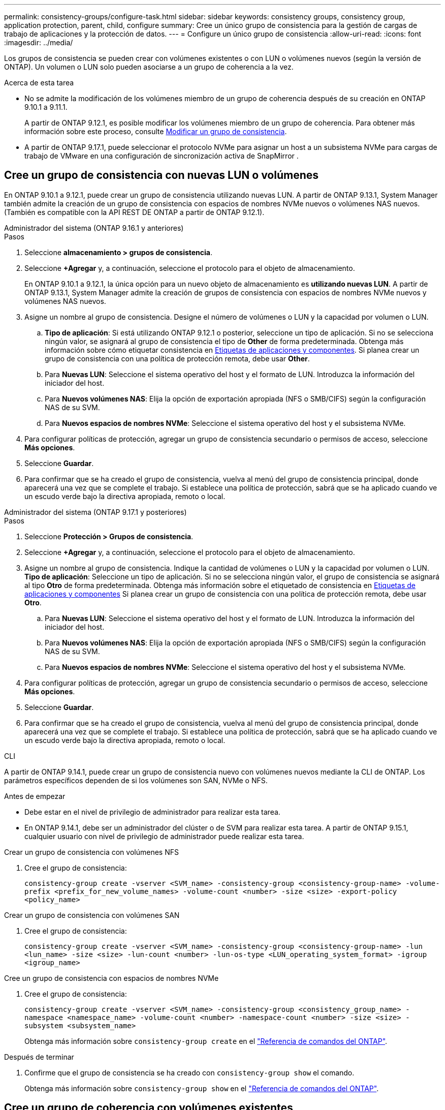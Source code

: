 ---
permalink: consistency-groups/configure-task.html 
sidebar: sidebar 
keywords: consistency groups, consistency group, application protection, parent, child, configure 
summary: Cree un único grupo de consistencia para la gestión de cargas de trabajo de aplicaciones y la protección de datos. 
---
= Configure un único grupo de consistencia
:allow-uri-read: 
:icons: font
:imagesdir: ../media/


[role="lead"]
Los grupos de consistencia se pueden crear con volúmenes existentes o con LUN o volúmenes nuevos (según la versión de ONTAP). Un volumen o LUN solo pueden asociarse a un grupo de coherencia a la vez.

.Acerca de esta tarea
* No se admite la modificación de los volúmenes miembro de un grupo de coherencia después de su creación en ONTAP 9.10.1 a 9.11.1.
+
A partir de ONTAP 9.12.1, es posible modificar los volúmenes miembro de un grupo de coherencia. Para obtener más información sobre este proceso, consulte xref:modify-task.html[Modificar un grupo de consistencia].

* A partir de ONTAP 9.17.1, puede seleccionar el protocolo NVMe para asignar un host a un subsistema NVMe para cargas de trabajo de VMware en una configuración de sincronización activa de SnapMirror .




== Cree un grupo de consistencia con nuevas LUN o volúmenes

En ONTAP 9.10.1 a 9.12.1, puede crear un grupo de consistencia utilizando nuevas LUN. A partir de ONTAP 9.13.1, System Manager también admite la creación de un grupo de consistencia con espacios de nombres NVMe nuevos o volúmenes NAS nuevos. (También es compatible con la API REST DE ONTAP a partir de ONTAP 9.12.1).

[role="tabbed-block"]
====
.Administrador del sistema (ONTAP 9.16.1 y anteriores)
--
.Pasos
. Seleccione *almacenamiento > grupos de consistencia*.
. Seleccione *+Agregar* y, a continuación, seleccione el protocolo para el objeto de almacenamiento.
+
En ONTAP 9.10.1 a 9.12.1, la única opción para un nuevo objeto de almacenamiento es **utilizando nuevas LUN**. A partir de ONTAP 9.13.1, System Manager admite la creación de grupos de consistencia con espacios de nombres NVMe nuevos y volúmenes NAS nuevos.

. Asigne un nombre al grupo de consistencia. Designe el número de volúmenes o LUN y la capacidad por volumen o LUN.
+
.. **Tipo de aplicación**: Si está utilizando ONTAP 9.12.1 o posterior, seleccione un tipo de aplicación. Si no se selecciona ningún valor, se asignará al grupo de consistencia el tipo de **Other** de forma predeterminada. Obtenga más información sobre cómo etiquetar consistencia en xref:modify-tags-task.html[Etiquetas de aplicaciones y componentes]. Si planea crear un grupo de consistencia con una política de protección remota, debe usar *Other*.
.. Para **Nuevas LUN**: Seleccione el sistema operativo del host y el formato de LUN. Introduzca la información del iniciador del host.
.. Para **Nuevos volúmenes NAS**: Elija la opción de exportación apropiada (NFS o SMB/CIFS) según la configuración NAS de su SVM.
.. Para **Nuevos espacios de nombres NVMe**: Seleccione el sistema operativo del host y el subsistema NVMe.


. Para configurar políticas de protección, agregar un grupo de consistencia secundario o permisos de acceso, seleccione *Más opciones*.
. Seleccione *Guardar*.
. Para confirmar que se ha creado el grupo de consistencia, vuelva al menú del grupo de consistencia principal, donde aparecerá una vez que se complete el trabajo. Si establece una política de protección, sabrá que se ha aplicado cuando ve un escudo verde bajo la directiva apropiada, remoto o local.


--
.Administrador del sistema (ONTAP 9.17.1 y posteriores)
--
.Pasos
. Seleccione *Protección > Grupos de consistencia*.
. Seleccione *+Agregar* y, a continuación, seleccione el protocolo para el objeto de almacenamiento.
. Asigne un nombre al grupo de consistencia. Indique la cantidad de volúmenes o LUN y la capacidad por volumen o LUN. **Tipo de aplicación**: Seleccione un tipo de aplicación. Si no se selecciona ningún valor, el grupo de consistencia se asignará al tipo **Otro** de forma predeterminada. Obtenga más información sobre el etiquetado de consistencia en xref:modify-tags-task.html[Etiquetas de aplicaciones y componentes] Si planea crear un grupo de consistencia con una política de protección remota, debe usar *Otro*.
+
.. Para **Nuevas LUN**: Seleccione el sistema operativo del host y el formato de LUN. Introduzca la información del iniciador del host.
.. Para **Nuevos volúmenes NAS**: Elija la opción de exportación apropiada (NFS o SMB/CIFS) según la configuración NAS de su SVM.
.. Para **Nuevos espacios de nombres NVMe**: Seleccione el sistema operativo del host y el subsistema NVMe.


. Para configurar políticas de protección, agregar un grupo de consistencia secundario o permisos de acceso, seleccione *Más opciones*.
. Seleccione *Guardar*.
. Para confirmar que se ha creado el grupo de consistencia, vuelva al menú del grupo de consistencia principal, donde aparecerá una vez que se complete el trabajo. Si establece una política de protección, sabrá que se ha aplicado cuando ve un escudo verde bajo la directiva apropiada, remoto o local.


--
.CLI
--
A partir de ONTAP 9.14.1, puede crear un grupo de consistencia nuevo con volúmenes nuevos mediante la CLI de ONTAP. Los parámetros específicos dependen de si los volúmenes son SAN, NVMe o NFS.

.Antes de empezar
* Debe estar en el nivel de privilegio de administrador para realizar esta tarea.
* En ONTAP 9.14.1, debe ser un administrador del clúster o de SVM para realizar esta tarea. A partir de ONTAP 9.15.1, cualquier usuario con nivel de privilegio de administrador puede realizar esta tarea.


.Crear un grupo de consistencia con volúmenes NFS
. Cree el grupo de consistencia:
+
`consistency-group create -vserver <SVM_name> -consistency-group <consistency-group-name> -volume-prefix <prefix_for_new_volume_names> -volume-count <number> -size <size> -export-policy <policy_name>`



.Crear un grupo de consistencia con volúmenes SAN
. Cree el grupo de consistencia:
+
`consistency-group create -vserver <SVM_name> -consistency-group <consistency-group-name> -lun <lun_name> -size <size> -lun-count <number> -lun-os-type <LUN_operating_system_format> -igroup <igroup_name>`



.Cree un grupo de consistencia con espacios de nombres NVMe
. Cree el grupo de consistencia:
+
`consistency-group create -vserver <SVM_name> -consistency-group <consistency_group_name> -namespace <namespace_name> -volume-count <number> -namespace-count <number> -size <size> -subsystem <subsystem_name>`

+
Obtenga más información sobre `consistency-group create` en el link:https://docs.netapp.com/us-en/ontap-cli/search.html?q=consistency-group+create["Referencia de comandos del ONTAP"^].



.Después de terminar
. Confirme que el grupo de consistencia se ha creado con `consistency-group show` el comando.
+
Obtenga más información sobre `consistency-group show` en el link:https://docs.netapp.com/us-en/ontap-cli/search.html?q=consistency-group+show["Referencia de comandos del ONTAP"^].



--
====


== Cree un grupo de coherencia con volúmenes existentes

Es posible utilizar volúmenes existentes para crear un grupo de coherencia.

[role="tabbed-block"]
====
.Administrador del sistema (ONTAP 9.16.1 y anteriores)
--
.Pasos
. Seleccione *almacenamiento > grupos de consistencia*.
. Seleccione *+Agregar* y *utilizando volúmenes existentes*.
. Asigne un nombre al grupo de consistencia y seleccione la máquina virtual de almacenamiento.
+
.. **Tipo de aplicación**: Si está utilizando ONTAP 9.12.1 o posterior, seleccione un tipo de aplicación. Si no se selecciona ningún valor, se asignará al grupo de consistencia el tipo de **Other** de forma predeterminada. Obtenga más información sobre cómo etiquetar consistencia en xref:modify-tags-task.html[Etiquetas de aplicaciones y componentes]. Si el grupo de consistencia tiene una relación de sincronización activa de SnapMirror, debe usar *Otro*.
+

NOTE: En versiones de ONTAP anteriores a ONTAP 9.15.1, la sincronización activa de SnapMirror se conoce como continuidad del negocio de SnapMirror.



. Seleccione los volúmenes existentes que desea incluir. Solo se podrá seleccionar los volúmenes que todavía no sean parte de un grupo de coherencia.
+

NOTE: Si crea un grupo de coherencia con volúmenes existentes, el grupo de coherencia es compatible con volúmenes FlexVol. Se pueden agregar volúmenes con relaciones síncronas o asíncronas de SnapMirror o asíncronas de SnapMirror a grupos de coherencia, pero no tienen en cuenta los grupos de coherencia. Los grupos de coherencia no admiten bloques de S3 ni máquinas virtuales de almacenamiento con relaciones de SVMDR.

. Seleccione *Guardar*.
. Para confirmar que el grupo de consistencia se ha creado, vuelva al menú principal del grupo de consistencia, donde aparece una vez que se completa el trabajo de ONTAP. Si ha elegido una política de protección, confirme que se configuró correctamente al seleccionar un grupo de coherencia en el menú. Si establece una política de protección, sabe que se ha aplicado cuando ve un escudo verde bajo la directiva correspondiente, remota o local.


--
.CLI
--
A partir de ONTAP 9.14.1, puede crear un grupo de consistencia con volúmenes existentes mediante la CLI de ONTAP.

.Antes de empezar
* Debe estar en el nivel de privilegio de administrador para realizar esta tarea.
* En ONTAP 9.14.1, debe ser un administrador del clúster o de SVM para realizar esta tarea. A partir de ONTAP 9.15.1, cualquier usuario con nivel de privilegio de administrador puede realizar esta tarea.


.Pasos
. Ejecute `consistency-group create` el comando.  `-volumes`El parámetro acepta una lista de nombres de volúmenes separados por comas.
+
`consistency-group create -vserver <SVM_name> -consistency-group <consistency-group-name> -volume <volumes>`

+
Obtenga más información sobre `consistency-group create` en el link:https://docs.netapp.com/us-en/ontap-cli/search.html?q=consistency-group+create["Referencia de comandos del ONTAP"^].

. Puede ver el grupo de consistencia con `consistency-group show` el comando.
+
Obtenga más información sobre `consistency-group show` en el link:https://docs.netapp.com/us-en/ontap-cli/search.html?q=consistency-group+show["Referencia de comandos del ONTAP"^].



--
====
.Siguientes pasos
* xref:protect-task.html[Proteja un grupo de consistencia]
* xref:modify-task.html[Modificar un grupo de consistencia]
* xref:clone-task.html[Clonar un grupo de consistencia]

